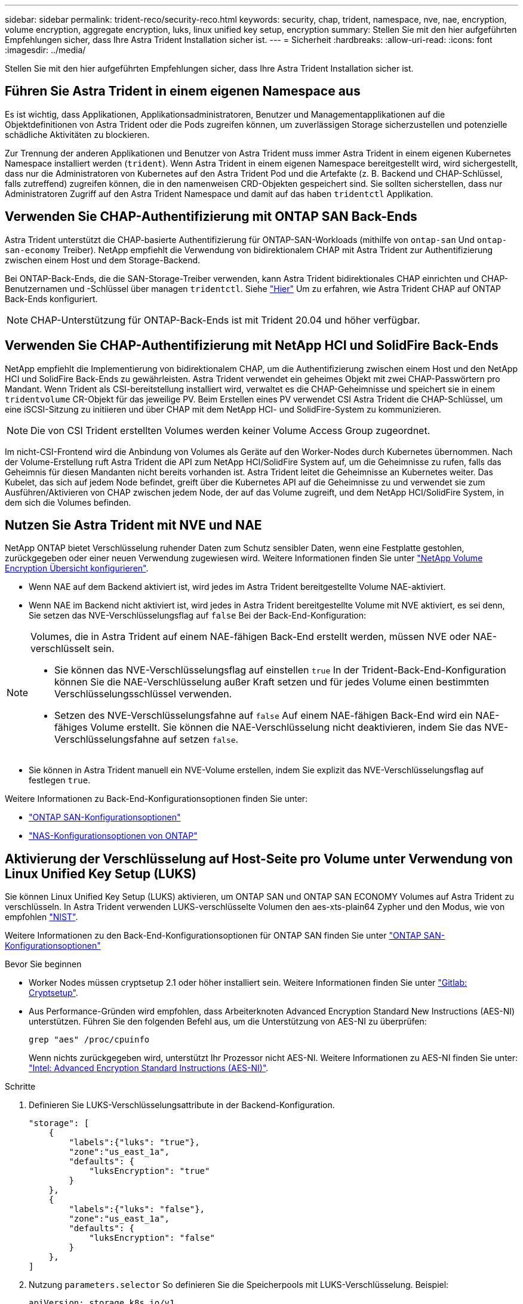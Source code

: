---
sidebar: sidebar 
permalink: trident-reco/security-reco.html 
keywords: security, chap, trident, namespace, nve, nae, encryption, volume encryption, aggregate encryption, luks, linux unified key setup, encryption 
summary: Stellen Sie mit den hier aufgeführten Empfehlungen sicher, dass Ihre Astra Trident Installation sicher ist. 
---
= Sicherheit
:hardbreaks:
:allow-uri-read: 
:icons: font
:imagesdir: ../media/


[role="lead"]
Stellen Sie mit den hier aufgeführten Empfehlungen sicher, dass Ihre Astra Trident Installation sicher ist.



== Führen Sie Astra Trident in einem eigenen Namespace aus

Es ist wichtig, dass Applikationen, Applikationsadministratoren, Benutzer und Managementapplikationen auf die Objektdefinitionen von Astra Trident oder die Pods zugreifen können, um zuverlässigen Storage sicherzustellen und potenzielle schädliche Aktivitäten zu blockieren.

Zur Trennung der anderen Applikationen und Benutzer von Astra Trident muss immer Astra Trident in einem eigenen Kubernetes Namespace installiert werden (`trident`). Wenn Astra Trident in einem eigenen Namespace bereitgestellt wird, wird sichergestellt, dass nur die Administratoren von Kubernetes auf den Astra Trident Pod und die Artefakte (z. B. Backend und CHAP-Schlüssel, falls zutreffend) zugreifen können, die in den namenweisen CRD-Objekten gespeichert sind. Sie sollten sicherstellen, dass nur Administratoren Zugriff auf den Astra Trident Namespace und damit auf das haben `tridentctl` Applikation.



== Verwenden Sie CHAP-Authentifizierung mit ONTAP SAN Back-Ends

Astra Trident unterstützt die CHAP-basierte Authentifizierung für ONTAP-SAN-Workloads (mithilfe von `ontap-san` Und `ontap-san-economy` Treiber). NetApp empfiehlt die Verwendung von bidirektionalem CHAP mit Astra Trident zur Authentifizierung zwischen einem Host und dem Storage-Backend.

Bei ONTAP-Back-Ends, die die SAN-Storage-Treiber verwenden, kann Astra Trident bidirektionales CHAP einrichten und CHAP-Benutzernamen und -Schlüssel über managen `tridentctl`. Siehe link:../trident-use/ontap-san-prep.html["Hier"] Um zu erfahren, wie Astra Trident CHAP auf ONTAP Back-Ends konfiguriert.


NOTE: CHAP-Unterstützung für ONTAP-Back-Ends ist mit Trident 20.04 und höher verfügbar.



== Verwenden Sie CHAP-Authentifizierung mit NetApp HCI und SolidFire Back-Ends

NetApp empfiehlt die Implementierung von bidirektionalem CHAP, um die Authentifizierung zwischen einem Host und den NetApp HCI und SolidFire Back-Ends zu gewährleisten. Astra Trident verwendet ein geheimes Objekt mit zwei CHAP-Passwörtern pro Mandant. Wenn Trident als CSI-bereitstellung installiert wird, verwaltet es die CHAP-Geheimnisse und speichert sie in einem `tridentvolume` CR-Objekt für das jeweilige PV. Beim Erstellen eines PV verwendet CSI Astra Trident die CHAP-Schlüssel, um eine iSCSI-Sitzung zu initiieren und über CHAP mit dem NetApp HCI- und SolidFire-System zu kommunizieren.


NOTE: Die von CSI Trident erstellten Volumes werden keiner Volume Access Group zugeordnet.

Im nicht-CSI-Frontend wird die Anbindung von Volumes als Geräte auf den Worker-Nodes durch Kubernetes übernommen. Nach der Volume-Erstellung ruft Astra Trident die API zum NetApp HCI/SolidFire System auf, um die Geheimnisse zu rufen, falls das Geheimnis für diesen Mandanten nicht bereits vorhanden ist. Astra Trident leitet die Geheimnisse an Kubernetes weiter. Das Kubelet, das sich auf jedem Node befindet, greift über die Kubernetes API auf die Geheimnisse zu und verwendet sie zum Ausführen/Aktivieren von CHAP zwischen jedem Node, der auf das Volume zugreift, und dem NetApp HCI/SolidFire System, in dem sich die Volumes befinden.



== Nutzen Sie Astra Trident mit NVE und NAE

NetApp ONTAP bietet Verschlüsselung ruhender Daten zum Schutz sensibler Daten, wenn eine Festplatte gestohlen, zurückgegeben oder einer neuen Verwendung zugewiesen wird. Weitere Informationen finden Sie unter link:https://docs.netapp.com/us-en/ontap/encryption-at-rest/configure-netapp-volume-encryption-concept.html["NetApp Volume Encryption Übersicht konfigurieren"^].

* Wenn NAE auf dem Backend aktiviert ist, wird jedes im Astra Trident bereitgestellte Volume NAE-aktiviert.
* Wenn NAE im Backend nicht aktiviert ist, wird jedes in Astra Trident bereitgestellte Volume mit NVE aktiviert, es sei denn, Sie setzen das NVE-Verschlüsselungsflag auf `false` Bei der Back-End-Konfiguration:


[NOTE]
====
Volumes, die in Astra Trident auf einem NAE-fähigen Back-End erstellt werden, müssen NVE oder NAE-verschlüsselt sein.

* Sie können das NVE-Verschlüsselungsflag auf einstellen `true` In der Trident-Back-End-Konfiguration können Sie die NAE-Verschlüsselung außer Kraft setzen und für jedes Volume einen bestimmten Verschlüsselungsschlüssel verwenden.
* Setzen des NVE-Verschlüsselungsfahne auf `false` Auf einem NAE-fähigen Back-End wird ein NAE-fähiges Volume erstellt. Sie können die NAE-Verschlüsselung nicht deaktivieren, indem Sie das NVE-Verschlüsselungsfahne auf setzen `false`.


====
* Sie können in Astra Trident manuell ein NVE-Volume erstellen, indem Sie explizit das NVE-Verschlüsselungsflag auf festlegen `true`.


Weitere Informationen zu Back-End-Konfigurationsoptionen finden Sie unter:

* link:../trident-use/ontap-san-examples.html["ONTAP SAN-Konfigurationsoptionen"]
* link:../trident-use/ontap-nas-examples.html["NAS-Konfigurationsoptionen von ONTAP"]




== Aktivierung der Verschlüsselung auf Host-Seite pro Volume unter Verwendung von Linux Unified Key Setup (LUKS)

Sie können Linux Unified Key Setup (LUKS) aktivieren, um ONTAP SAN und ONTAP SAN ECONOMY Volumes auf Astra Trident zu verschlüsseln. In Astra Trident verwenden LUKS-verschlüsselte Volumen den aes-xts-plain64 Zypher und den Modus, wie von empfohlen link:https://csrc.nist.gov/publications/detail/sp/800-38e/final["NIST"^].

Weitere Informationen zu den Back-End-Konfigurationsoptionen für ONTAP SAN finden Sie unter link:../trident-use/ontap-san-examples.html["ONTAP SAN-Konfigurationsoptionen"]

.Bevor Sie beginnen
* Worker Nodes müssen cryptsetup 2.1 oder höher installiert sein. Weitere Informationen finden Sie unter link:https://gitlab.com/cryptsetup/cryptsetup["Gitlab: Cryptsetup"^].
* Aus Performance-Gründen wird empfohlen, dass Arbeiterknoten Advanced Encryption Standard New Instructions (AES-NI) unterstützen. Führen Sie den folgenden Befehl aus, um die Unterstützung von AES-NI zu überprüfen:
+
[listing]
----
grep "aes" /proc/cpuinfo
----
+
Wenn nichts zurückgegeben wird, unterstützt Ihr Prozessor nicht AES-NI. Weitere Informationen zu AES-NI finden Sie unter: link:https://www.intel.com/content/www/us/en/developer/articles/technical/advanced-encryption-standard-instructions-aes-ni.html["Intel: Advanced Encryption Standard Instructions (AES-NI)"^].



.Schritte
. Definieren Sie LUKS-Verschlüsselungsattribute in der Backend-Konfiguration.
+
[listing]
----
"storage": [
    {
        "labels":{"luks": "true"},
        "zone":"us_east_1a",
        "defaults": {
            "luksEncryption": "true"
        }
    },
    {
        "labels":{"luks": "false"},
        "zone":"us_east_1a",
        "defaults": {
            "luksEncryption": "false"
        }
    },
]
----
. Nutzung `parameters.selector` So definieren Sie die Speicherpools mit LUKS-Verschlüsselung. Beispiel:
+
[listing]
----
apiVersion: storage.k8s.io/v1
kind: StorageClass
metadata:
  name: luks
provisioner: netapp.io/trident
parameters:
  selector: "luks=true"
  csi.storage.k8s.io/node-stage-secret-name: luks-${pvc.name}
  csi.storage.k8s.io/node-stage-secret-namespace: ${pvc.namespace}
----
. Erstellen Sie ein Geheimnis, das die LUKS-Passphrase enthält. Beispiel:
+
[listing]
----
apiVersion: v1
kind: Secret
metadata:
  name: luks-pvc1
stringData:
  luks-passphrase-name: B
  luks-passphrase: secretB
  previous-luks-passphrase-name: A
  previous-luks-passphrase: secretA
----




=== Einschränkungen

* LUKS verschlüsselte Volumes können nicht von der ONTAP Deduplizierung und Komprimierung profitieren.
* DIE Drehung DER LUKS-Passphrase wird derzeit nicht unterstützt. Um Passphrases zu ändern, kopieren Sie die Daten manuell von einem PVC zum anderen.

